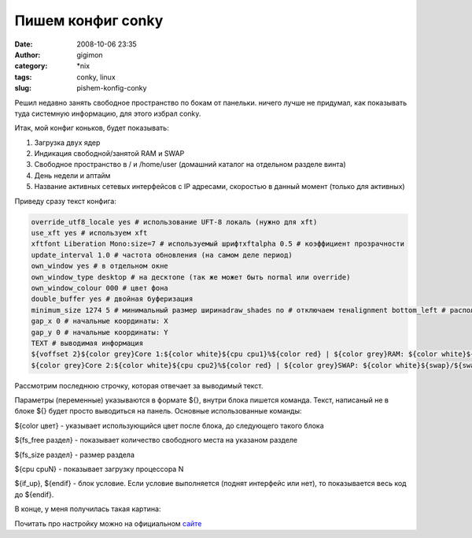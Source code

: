 Пишем конфиг conky
##################
:date: 2008-10-06 23:35
:author: gigimon
:category: \*nix
:tags: conky, linux
:slug: pishem-konfig-conky

Решил недавно занять свободное пространство по бокам от панельки. ничего
лучше не придумал, как показывать туда системную информацию, для этого
избрал conky.

Итак, мой конфиг коньков, будет показывать:

#. Загрузка двух ядер
#. Индикация свободной/занятой RAM и SWAP
#. Свободное пространство в / и /home/user (домашний каталог на
   отдельном разделе винта)
#. День недели и аптайм
#. Название активных сетевых интерфейсов с IP адресами, скоростью в
   данный момент (только для активных)

Приведу сразу текст конфига:

.. code-block:: bash

    override_utf8_locale yes # использование UFT-8 локаль (нужно для xft)
    use_xft yes # используем xft
    xftfont Liberation Mono:size=7 # используемый шрифтxftalpha 0.5 # коэффициент прозрачности
    update_interval 1.0 # частота обновления (на самом деле период)
    own_window yes # в отдельном окне
    own_window_type desktop # на десктопе (так же может быть normal или override)
    own_window_colour 000 # цвет фона
    double_buffer yes # двойная буферизация
    minimum_size 1274 5 # минимальный размер ширинаdraw_shades no # отключаем тенalignment bottom_left # расположение снизу слева
    gap_x 0 # начальные координаты: X
    gap_y 0 # начальные координаты: Y
    TEXT # выводимая информация
    ${voffset 2}${color grey}Core 1:${color white}${cpu cpu1}%${color red} | ${color grey}RAM: ${color white}${mem}/${memmax}${color grey}${color red} | ${color grey}ROOT: ${color white}${fs_free /}/${fs_size /} ${color grey} ${alignr}${color yellow}${time %a}${color white}${alignr}${if_up eth0} eth0 ${color gray}${addr eth0}${color red}>${color gray} ↓: ${color white}${downspeed eth0} kiB/s (${totaldown eth0}) ${color red}| ${color grey}↑: ${color white}${upspeed eth0} kiB/s (${totalup eth0})${endif} ${uptime}
    ${color grey}Core 2:${color white}${cpu cpu2}%${color red} | ${color grey}SWAP: ${color white}${swap}/${swapmax}${color grey}${color red} | ${color grey}HOME: ${color white}${fs_free /home/aliens}/${fs_size /home/aliens}${alignr}${if_up wlan0} Wlan0 ${color gray}${addr wlan0}${color red}>${color gray} ↓: ${color white}${downspeed wlan0} kiB/s (${totaldown wlan0}) ${color red}| ${color grey}↑: ${color white}${upspeed wlan0} kiB/s (${totalup wlan0})${endif}

Рассмотрим последнюю строчку, которая отвечает за выводимый текст.

Параметры (переменные) указываются в формате ${}, внутри блока пишется
команда. Текст, написаный не в блоке ${} будет просто выводиться на
панель. Основные использованные команды:

${color цвет} - указывает использующийся цвет после блока, до следующего
такого блока

${fs\_free раздел} - показывает количество свободного места на указаном
разделе

${fs\_size раздел} - размер раздела

${cpu cpuN} - показывает загрузку процессора N

${if\_up}, ${endif} - блок условие. Если условие выполняется (поднят
интерфейс или нет), то показывается весь код до ${endif}.

В конце, у меня получилась такая картина:

|image0|

Почитать про настройку можно на официальном `сайте`_

.. _сайте: http://conky.sourceforge.net/docs.html

.. |image0| image:: {filename}/images/2008/10/conky-450x8.jpg
   :target: {filename}/images/2008/10/conky.jpg
